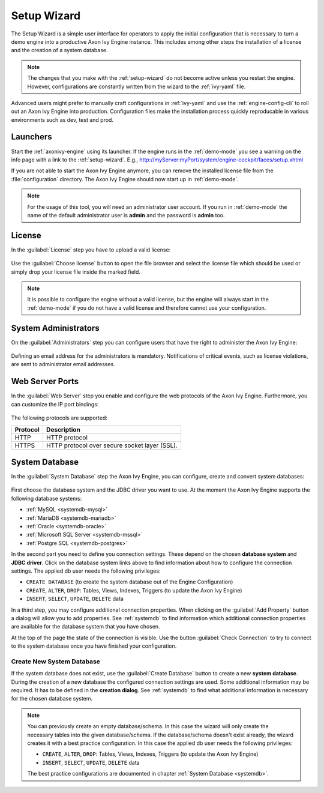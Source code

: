 .. _setup-wizard:

Setup Wizard
============

The Setup Wizard is a simple user interface for operators to apply the 
initial configuration that is necessary to turn a demo engine into a
productive Axon Ivy Engine instance. This includes among other steps the installation of a
license and the creation of a system database.

.. note::
    The changes that you make with the :ref:`setup-wizard` do not become active
    unless you restart the engine. However, configurations are constantly written
    from the wizard to the :ref:`ivy-yaml` file.

Advanced users might prefer to manually craft configurations in :ref:`ivy-yaml` and 
use the :ref:`engine-config-cli` to roll out an Axon Ivy Engine into production.
Configuration files make the installation process quickly reproducable in
various environments such as dev, test and prod.


.. _setup-wizard-launchers:

Launchers
---------

Start the :ref:`axonivy-engine` using its launcher. 
If the engine runs in the :ref:`demo-mode` you see a warning on
the info page with a link to the :ref:`setup-wizard`. 
E.g., http://myServer:myPort/system/engine-cockpit/faces/setup.xhtml

If you are not able to start the Axon Ivy Engine anymore, you can remove the
installed license file from the :file:`configuration` directory. The
Axon Ivy Engine should now start up in :ref:`demo-mode`.

.. note::
    For the usage of this tool, you will need an administrator user account. 
    If you run in :ref:`demo-mode` the name of the default administrator user
    is **admin** and the password is **admin** too.


.. _setup-wizard-license:

License
-------

In the :guilabel:`License` step you have to upload a valid license:

.. figure:: /_images/engine-cockpit/engine-cockpit-setup-licence.png

Use the :guilabel:`Choose license` button to open the file browser and select
the license file which should be used or simply drop your license file inside the marked
field.

.. note::
    It is possible to configure the engine without a valid license, but the
    engine will always start in the :ref:`demo-mode` if you do not have a valid license
    and therefore cannot use your configuration. 


.. _setup-wizard-admins:

System Administrators
---------------------

On the :guilabel:`Administrators` step you can configure users that have the
right to administer the Axon Ivy Engine:

.. figure:: /_images/engine-cockpit/engine-cockpit-setup-admins.png

Defining an email address for the administrators is mandatory. Notifications of
critical events, such as license violations, are sent to administrator email
addresses.

.. _setup-wizard-webserver:

Web Server Ports
----------------

In the :guilabel:`Web Server` step you enable and configure the web protocols of
the Axon Ivy Engine. Furthermore, you can customize the IP port bindings:

.. figure:: /_images/engine-cockpit/engine-cockpit-setup-webserver.png

The following protocols are supported:

+----------+--------------------------------------------------------------------------------------------------------------------------------------------------+
| Protocol | Description                                                                                                                                      |
+==========+==================================================================================================================================================+
| HTTP     | HTTP protocol                                                                                                                                    |
+----------+--------------------------------------------------------------------------------------------------------------------------------------------------+
| HTTPS    | HTTP protocol over secure socket layer (SSL).                                                                                                    |
+----------+--------------------------------------------------------------------------------------------------------------------------------------------------+

.. _setup-wizard-systemdb:

System Database
---------------

In the :guilabel:`System Database` step the Axon Ivy Engine, you can configure,
create and convert system databases:

.. figure:: /_images/engine-cockpit/engine-cockpit-setup-systemdb.png

First choose the database system and the JDBC driver you want to use. At the
moment the Axon Ivy Engine supports the following database systems:

* :ref:`MySQL <systemdb-mysql>`
* :ref:`MariaDB <systemdb-mariadb>`
* :ref:`Oracle <systemdb-oracle>`
* :ref:`Microsoft SQL Server <systemdb-mssql>`
* :ref:`Postgre SQL <systemdb-postgres>`

In the second part you need to define you connection settings. These depend on
the chosen **database system** and **JDBC driver**. Click on the database system links above to find information about how
to configure the connection settings. The applied db user needs the following
privileges:

* ``CREATE DATABASE`` (to create the system database out of the Engine Configuration)
* ``CREATE``, ``ALTER``, ``DROP``: Tables, Views, Indexes, Triggers (to update the Axon Ivy Engine)
* ``INSERT``, ``SELECT``, ``UPDATE``, ``DELETE`` data

In a third step, you may configure additional connection properties. When
clicking on the :guilabel:`Add Property` button a dialog will allow you to add
properties. See :ref:`systemdb` to find information which additional connection
properties are available for the database system that you have chosen.

At the top of the page the state of the connection is visible. Use the button
:guilabel:`Check Connection` to try to connect to the system database once you
have finished your configuration.


.. _setup-wizard-systemdb-create:

Create New System Database
^^^^^^^^^^^^^^^^^^^^^^^^^^

If the system database does not exist, use the :guilabel:`Create Database`
button to create a new **system database**. During the creation of a new
database the configured connection settings are used. Some additional
information may be required. It has to be defined in the **creation dialog**.
See :ref:`systemdb` to find what additional information is necessary for the
chosen database system.

.. note::
    You can previously create an empty database/schema. In this case the wizard
    will only create the necessary tables into the given
    database/schema. If the database/schema doesn't exist already, the wizard
    creates it with a best practice configuration. In this
    case the applied db user needs the following privileges:
    
    * ``CREATE``, ``ALTER``, ``DROP``: Tables, Views, Indexes, Triggers (to update the
      Axon Ivy Engine)
    * ``INSERT``, ``SELECT``, ``UPDATE``, ``DELETE`` data
 
    The best practice configurations are documented in chapter :ref:`System
    Database <systemdb>`.

